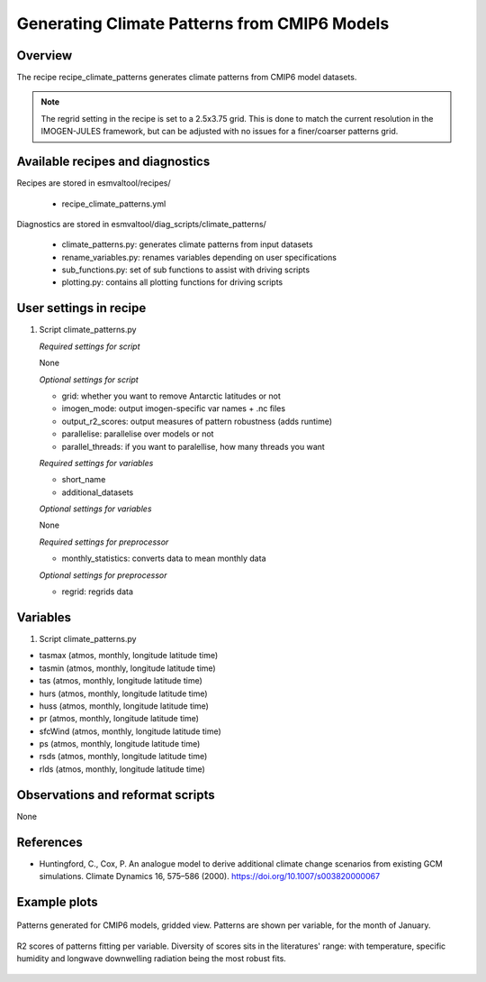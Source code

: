 .. _recipes_climate_patterns:

Generating Climate Patterns from CMIP6 Models
=============================================

Overview
--------

The recipe recipe_climate_patterns generates climate patterns from CMIP6 model
datasets.

.. note::
  The regrid setting in the recipe is set to a 2.5x3.75 grid. This is done to
  match the current resolution in the IMOGEN-JULES framework, but can be
  adjusted with no issues for a finer/coarser patterns grid.


Available recipes and diagnostics
---------------------------------

Recipes are stored in esmvaltool/recipes/

    * recipe_climate_patterns.yml

Diagnostics are stored in esmvaltool/diag_scripts/climate_patterns/

    * climate_patterns.py: generates climate patterns from input datasets
    * rename_variables.py: renames variables depending on user specifications
    * sub_functions.py: set of sub functions to assist with driving scripts
    * plotting.py: contains all plotting functions for driving scripts


User settings in recipe
-----------------------

#. Script climate_patterns.py

   *Required settings for script*

   None

   *Optional settings for script*

   * grid: whether you want to remove Antarctic latitudes or not
   * imogen_mode: output imogen-specific var names + .nc files
   * output_r2_scores: output measures of pattern robustness (adds runtime)
   * parallelise: parallelise over models or not
   * parallel_threads: if you want to paralellise, how many threads you want

   *Required settings for variables*

   * short_name
   * additional_datasets

   *Optional settings for variables*

   None

   *Required settings for preprocessor*

   * monthly_statistics: converts data to mean monthly data

   *Optional settings for preprocessor*

   * regrid: regrids data


Variables
---------

#. Script climate_patterns.py

* tasmax (atmos, monthly, longitude latitude time)
* tasmin (atmos, monthly, longitude latitude time)
* tas (atmos, monthly, longitude latitude time)
* hurs (atmos, monthly, longitude latitude time)
* huss (atmos, monthly, longitude latitude time)
* pr (atmos, monthly, longitude latitude time)
* sfcWind (atmos, monthly, longitude latitude time)
* ps (atmos, monthly, longitude latitude time)
* rsds (atmos, monthly, longitude latitude time)
* rlds (atmos, monthly, longitude latitude time)


Observations and reformat scripts
---------------------------------

None

References
----------

* Huntingford, C., Cox, P. An analogue model to derive additional climate
  change scenarios from existing GCM simulations.
  Climate Dynamics 16, 575–586 (2000). https://doi.org/10.1007/s003820000067

Example plots
-------------

.. _fig_climate_patterns_2:
.. figure::  /recipes/figures/climate_patterns/patterns.png
   :align:   center
   :width: 80%

   Patterns generated for CMIP6 models, gridded view. Patterns are shown per
   variable, for the month of January.

.. _fig_climate_patterns_3:
.. figure::  /recipes/figures/climate_patterns/score_timeseries.png
   :align:   center
   :width: 80%

   R2 scores of patterns fitting per variable. Diversity of scores sits in the
   literatures' range: with temperature, specific humidity and longwave
   downwelling radiation being the most robust fits.